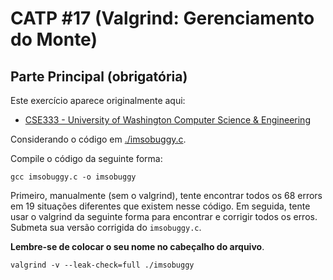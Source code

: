 # -*- coding: utf-8 -*-
# -*- mode: org -*-
#+startup: beamer overview indent
#+EXPORT_EXCLUDE_TAGS: noexport

* CATP #17 (Valgrind: Gerenciamento do Monte)

** Parte Principal (obrigatória)

Este exercício aparece originalmente aqui:
- [[https://courses.cs.washington.edu/courses/cse333/12su/sections/][CSE333 - University of Washington Computer Science & Engineering]]

Considerando o código em [[./imsobuggy.c]].

Compile o código da seguinte forma:

#+begin_src shell :results output
gcc imsobuggy.c -o imsobuggy
#+end_src

Primeiro, manualmente (sem o valgrind), tente encontrar todos os 68
errors em 19 situações diferentes que existem nesse código. Em
seguida, tente usar o valgrind da seguinte forma para encontrar e
corrigir todos os erros. Submeta sua versão corrigida do =imsobuggy.c=.

*Lembre-se de colocar o seu nome no cabeçalho do arquivo*.

#+begin_src shell :results outpu
valgrind -v --leak-check=full ./imsobuggy
#+end_src

** Parte Opcional                                                 :noexport:

Utilize a documentação do Valgrind Massif para a realização desta
atividade. O arquivo de resposta deve conter o perfil obtido com o
comando =ms_print= em formato gráfico textual (veja o manual abaixo para
um exemplo de como ele é gerado pelo comando).

- [[http://valgrind.org/docs/manual/ms-manual.html][Documentação do Valgrind (massif)]]


1. Crie um perfil da memória alocada no monte considerando o seguinte
   código de programa de computador:
   #+BEGIN_SRC C
#include <stdlib.h>

void g(void)
{
   malloc(2000);
}

void f(void)
{
   malloc(16000);
   g();
}

int main(void)
{
   int i;
   int* a[10];

   for (i = 0; i < 10; i++) {
      a[i] = malloc(4000);
   }

   f();

   g();

   for (i = 0; i < 10; i++) {
      free(a[i]);
   }

   return 0;
}
   #+END_SRC

   Para obter este perfil faça, após compilar o programa e supondo que
   o binário dele é =a.out=:

   #+begin_src shell :results output
   valgrind --tool=massif --time-unit=B --massif-out-file=perfil_monte ./a.out
   #+end_src

   Obtenha o perfil através do uso do programa =ms_print=, desta forma:

   #+begin_src shell :results output
   ms_print perfil_monte
   #+end_src

   Descreva o que aconteceu.

2. Repita o primeiro exercício utilizando um outro programa que foi
   escrito em uma liguagem C/C++. Preferencialmente, tente encontrar
   um =memory leak= em algum programa que tu tenhas desenvolvido no
   passado.
